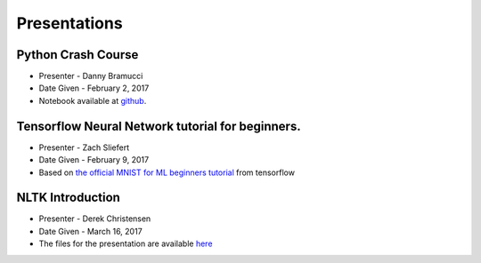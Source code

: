 .. title: Presentations
.. slug: presentations
.. date: February 10, 2017
.. tags: tutorials talks

=============
Presentations
=============

-------------------
Python Crash Course
-------------------
* Presenter - Danny Bramucci
* Date Given - February 2, 2017
* Notebook available at github__.

.. __: https://github.com/dbramucci/SIGAI-Python-Crash-Course

-------------------------------------------------
Tensorflow Neural Network tutorial for beginners.
-------------------------------------------------
* Presenter - Zach Sliefert
* Date Given - February 9, 2017
* Based on `the official MNIST for ML beginners tutorial`__ from tensorflow

.. __: https://www.tensorflow.org/tutorials/mnist/beginners/

-----------------
NLTK Introduction
-----------------
* Presenter - Derek Christensen
* Date Given - March 16, 2017
* The files for the presentation are available `here`__

.. __: /sigai_presentation_3_16_2017.7z
